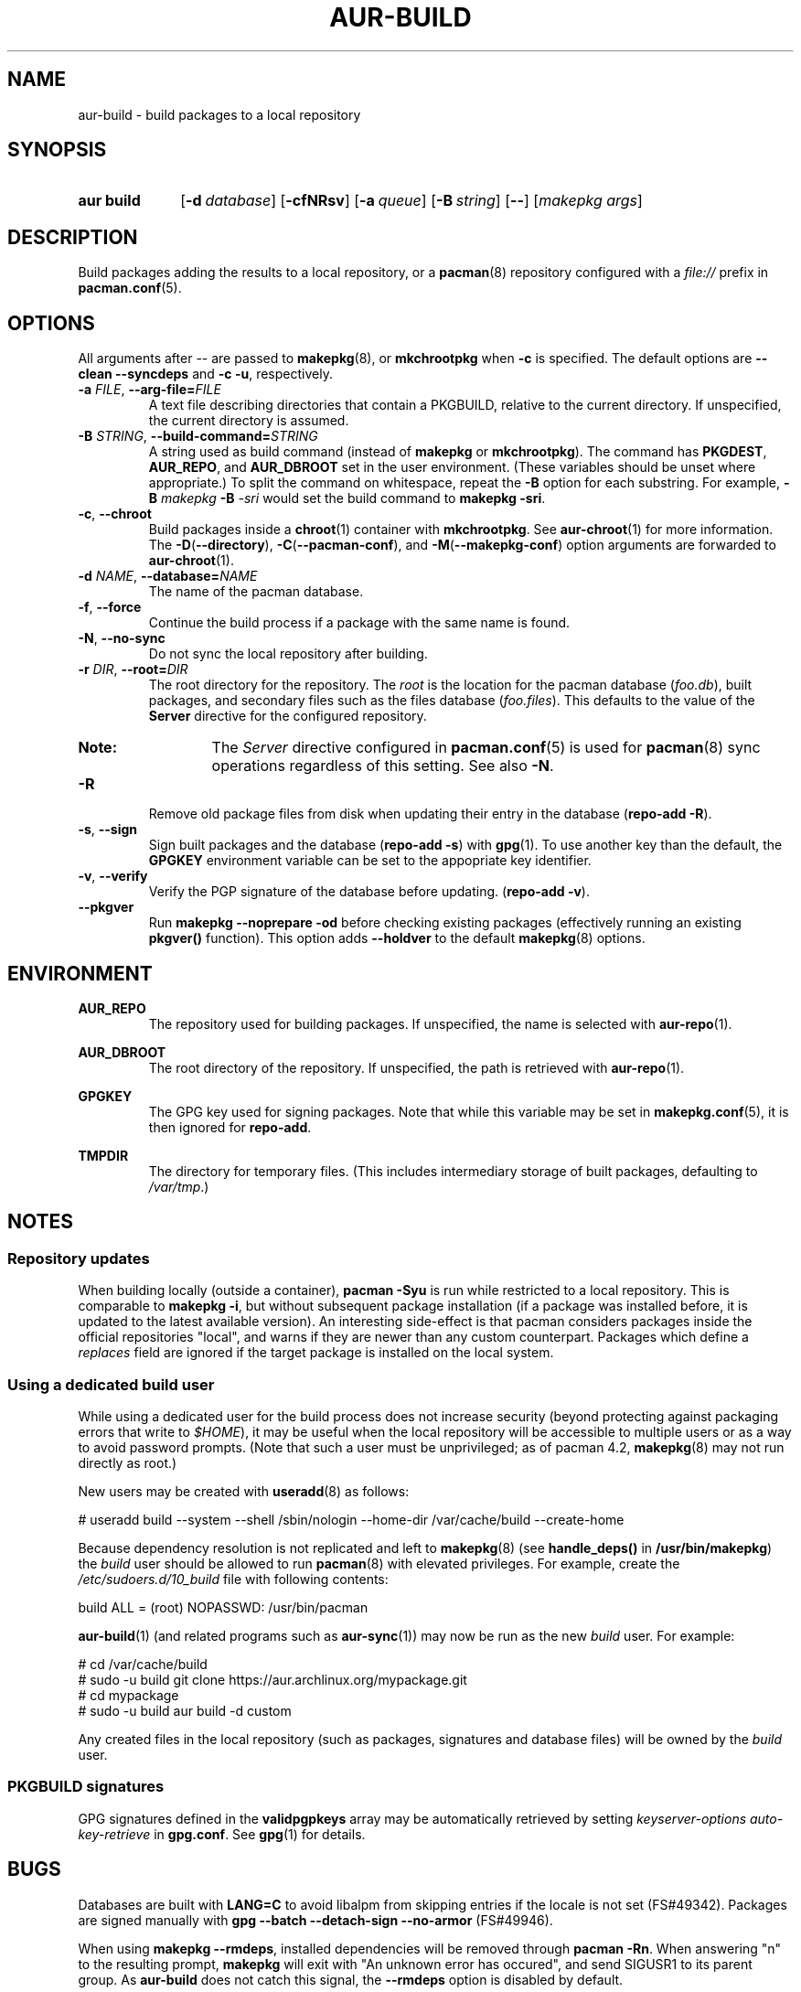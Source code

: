 .TH AUR\-BUILD 1 2019-01-24 AURUTILS
.SH NAME
aur\-build \- build packages to a local repository

.SH SYNOPSIS
.SY "aur build"
.OP \-d database
.OP \-cfNRsv
.OP \-a queue
.OP \-B string
.OP \--
.RI [ "makepkg args" ]
.YS

.SH DESCRIPTION
Build packages adding the results to a local repository, or a
.BR pacman (8)
repository configured with a
.I file://
prefix in
.BR pacman.conf (5).

.SH OPTIONS
All arguments after \-\- are passed to
.BR makepkg (8),
or
.BR mkchrootpkg
when
.B \-c
is specified. The default options are
.B \-\-clean \-\-syncdeps
and
.BR "\-c \-u" ,
respectively.

.TP
.BI \-a " FILE" "\fR,\fP \-\-arg\-file=" FILE
A text file describing directories that contain a PKGBUILD, relative to
the current directory. If unspecified, the current directory is assumed.

.TP
.BI \-B " STRING" "\fR,\fP \-\-build\-command=" STRING
A string used as build command
(instead of
.B makepkg
or
.BR mkchrootpkg ).
The command has
.BR PKGDEST ,
.BR AUR_REPO ", and"
.BR AUR_DBROOT
set in the user environment. (These variables should be unset where
appropriate.) To split the command on whitespace, repeat the
.B \-B
option for each substring. For example,
.BI "\-B " "makepkg " "\-B " \-sri
would set the build command to
.BR "makepkg \-sri" .

.TP
.BR \-c ", " \-\-chroot
Build packages inside a
.BR chroot (1)
container with
.BR mkchrootpkg .
See
.BR aur\-chroot (1)
for more information. The
.BR \-D ( \-\-directory ),
.BR \-C ( \-\-pacman\-conf "), and"
.BR \-M ( \-\-makepkg\-conf )
option arguments are forwarded to
.BR aur\-chroot (1).

.TP
.BI \-d " NAME" "\fR,\fP \-\-database=" NAME
The name of the pacman database.

.TP
.BR \-f ", " \-\-force
Continue the build process if a package with the same name is found.

.TP
.BR \-N ", " \-\-no-sync
Do not sync the local repository after building.

.TP
.BI \-r " DIR" "\fR,\fP \-\-root=" DIR
The root directory for the repository. The
.I root
is the location for the pacman database
.RI ( foo.db ),
built packages, and secondary files such as the files database
.RI ( foo.files ).
This defaults to the value of the
.B Server
directive for the configured repository.
.RS
.SY Note:
The
.I Server
directive configured in
.BR pacman.conf (5)
is used for
.BR pacman (8)
sync operations regardless of this setting. See also
.BR \-N .
.RE

.TP
.B \-R
Remove old package files from disk when updating their entry in the
database
.RB ( "repo\-add \-R" ).

.TP
.BR \-s ", " \-\-sign
Sign built packages and the database
.RB ( "repo\-add \-s" )
with
.BR gpg (1).
To use another key than the default, the
.B GPGKEY
environment variable can be set to the appopriate key identifier.

.TP
.BR \-v ", " \-\-verify
Verify the PGP signature of the database before
updating.
.RB ( "repo\-add \-v" ).

.TP
.BR \-\-pkgver
Run
.B "makepkg --noprepare -od"
before checking existing packages (effectively running an existing
.B pkgver()
function). This option adds
.B \-\-holdver
to the default
.BR makepkg (8)
options.

.SH ENVIRONMENT
.B AUR_REPO
.RS
The repository used for building packages. If unspecified, the name is
selected with
.BR aur\-repo (1).
.RE

.B AUR_DBROOT
.RS
The root directory of the repository. If unspecified, the path is
retrieved with
.BR aur\-repo (1).
.RE

.B GPGKEY
.RS
The GPG key used for signing packages. Note that while this variable
may be set in
.BR makepkg.conf (5),
it is then ignored for
.BR repo\-add .
.RE

.B TMPDIR
.RS
The directory for temporary files. (This includes intermediary storage
of built packages, defaulting to
.IR /var/tmp .)
.RE

.SH NOTES
.SS Repository updates
When building locally (outside a container),
.B "pacman \-Syu"
is run while restricted to a local repository. This is comparable to
.BR "makepkg \-i" ,
but without subsequent package installation (if a package was
installed before, it is updated to the latest available version). An
interesting side-effect is that pacman considers packages inside the
official repositories "local", and warns if they are newer than any
custom counterpart. Packages which define a
.I replaces
field are ignored if the target package is installed on the local system.

.SS Using a dedicated build user
While using a dedicated user for the build process does not increase
security (beyond protecting against packaging errors that write to
.IR $HOME ),
it may be useful when the local repository will be accessible to
multiple users or as a way to avoid password prompts. (Note that such
a user must be unprivileged; as of pacman 4.2,
.BR makepkg (8)
may not run directly as root.)

New users may be created with
.BR useradd (8)
as follows:
.EX

  # useradd build --system --shell /sbin/nologin --home-dir /var/cache/build --create-home

.EE

Because dependency resolution is not replicated and left to
.BR makepkg (8)
(see
.B handle_deps()
in
.BR /usr/bin/makepkg )
the
.I build
user should be allowed to run
.BR pacman (8)
with elevated privileges. For example, create the
.I /etc/sudoers.d/10_build
file with following contents:
.EX

  build ALL = (root) NOPASSWD: /usr/bin/pacman

.EE
.BR aur-build (1)
(and related programs such as
.BR aur-sync (1))
may now be run as the new
.I build
user. For example:
.EX

  # cd /var/cache/build
  # sudo -u build git clone https://aur.archlinux.org/mypackage.git
  # cd mypackage
  # sudo -u build aur build -d custom

.EE
Any created files in the local repository (such as packages,
signatures and database files) will be owned by the
.I build
user.

.SS PKGBUILD signatures
GPG signatures defined in the
.B validpgpkeys
array may be automatically retrieved by setting
.I "keyserver-options auto-key-retrieve"
in
.BR gpg.conf .
See
.BR gpg (1)
for details.

.SH BUGS
Databases are built with
.B LANG=C
to avoid libalpm from skipping entries if the locale is not set
(FS#49342). Packages are signed manually with
.B "gpg \-\-batch \-\-detach\-sign \-\-no\-armor"
(FS#49946).

When using
.BR "makepkg --rmdeps" ,
installed dependencies will be removed through
.BR "pacman -Rn" .
When answering "n" to the resulting prompt,
.B makepkg
will exit with "An unknown error has occured", and send SIGUSR1 to its
parent group. As
.B aur\-build
does not catch this signal, the
.B \-\-rmdeps
option is disabled by default.

.SH SEE ALSO
.BR aur (1),
.BR aur\-chroot (1),
.BR aur\-repo (1),
.BR pacman (1),
.BR makepkg.conf (5),
.BR pacman.conf (5),
.BR makepkg (8),
.BR repo-add (8),
.BR setarch (8)

.SH AUTHORS
.MT https://github.com/AladW
Alad Wenter
.ME

.\" vim: set textwidth=72:
